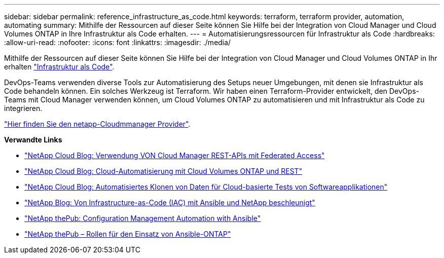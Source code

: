 ---
sidebar: sidebar 
permalink: reference_infrastructure_as_code.html 
keywords: terraform, terraform provider, automation, automating 
summary: Mithilfe der Ressourcen auf dieser Seite können Sie Hilfe bei der Integration von Cloud Manager und Cloud Volumes ONTAP in Ihre Infrastruktur als Code erhalten. 
---
= Automatisierungsressourcen für Infrastruktur als Code
:hardbreaks:
:allow-uri-read: 
:nofooter: 
:icons: font
:linkattrs: 
:imagesdir: ./media/


[role="lead"]
Mithilfe der Ressourcen auf dieser Seite können Sie Hilfe bei der Integration von Cloud Manager und Cloud Volumes ONTAP in Ihr erhalten https://www.netapp.com/us/info/what-is-infrastructure-as-code-iac.aspx["Infrastruktur als Code"^].

DevOps-Teams verwenden diverse Tools zur Automatisierung des Setups neuer Umgebungen, mit denen sie Infrastruktur als Code behandeln können. Ein solches Werkzeug ist Terraform. Wir haben einen Terraform-Provider entwickelt, den DevOps-Teams mit Cloud Manager verwenden können, um Cloud Volumes ONTAP zu automatisieren und mit Infrastruktur als Code zu integrieren.

https://registry.terraform.io/providers/NetApp/netapp-cloudmanager/latest["Hier finden Sie den netapp-Cloudmmanager Provider"^].

*Verwandte Links*

* https://cloud.netapp.com/blog/using-cloud-manager-rest-apis-with-federated-access["NetApp Cloud Blog: Verwendung VON Cloud Manager REST-APIs mit Federated Access"^]
* https://cloud.netapp.com/blog/cloud-automation-with-cloud-volumes-ontap-rest["NetApp Cloud Blog: Cloud-Automatisierung mit Cloud Volumes ONTAP und REST"^]
* https://cloud.netapp.com/blog/automated-data-cloning-for-cloud-based-testing["NetApp Cloud Blog: Automatisiertes Klonen von Daten für Cloud-basierte Tests von Softwareapplikationen"^]
* https://blog.netapp.com/infrastructure-as-code-accelerated-with-ansible-netapp/["NetApp Blog: Von Infrastructure-as-Code (IAC) mit Ansible und NetApp beschleunigt"^]
* https://netapp.io/configuration-management-and-automation/["NetApp thePub: Configuration Management  Automation with Ansible"^]
* https://netapp.io/2019/03/25/simplicity-at-its-finest-roles-for-ansible-ontap-use/["NetApp thePub – Rollen für den Einsatz von Ansible-ONTAP"^]

